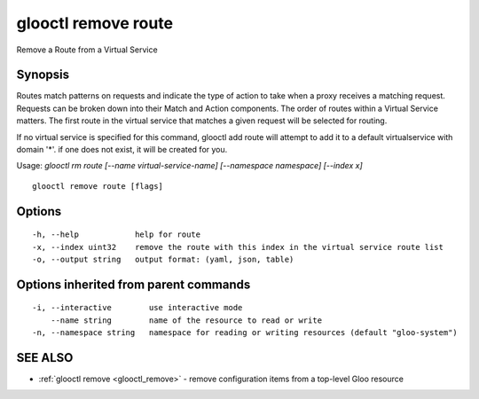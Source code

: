 .. _glooctl_remove_route:

glooctl remove route
--------------------

Remove a Route from a Virtual Service

Synopsis
~~~~~~~~


Routes match patterns on requests and indicate the type of action to take when a proxy receives a matching request. Requests can be broken down into their Match and Action components. The order of routes within a Virtual Service matters. The first route in the virtual service that matches a given request will be selected for routing. 

If no virtual service is specified for this command, glooctl add route will attempt to add it to a default virtualservice with domain '*'. if one does not exist, it will be created for you.

Usage: `glooctl rm route [--name virtual-service-name] [--namespace namespace] [--index x]`

::

  glooctl remove route [flags]

Options
~~~~~~~

::

  -h, --help            help for route
  -x, --index uint32    remove the route with this index in the virtual service route list
  -o, --output string   output format: (yaml, json, table)

Options inherited from parent commands
~~~~~~~~~~~~~~~~~~~~~~~~~~~~~~~~~~~~~~

::

  -i, --interactive        use interactive mode
      --name string        name of the resource to read or write
  -n, --namespace string   namespace for reading or writing resources (default "gloo-system")

SEE ALSO
~~~~~~~~

* :ref:`glooctl remove <glooctl_remove>` 	 - remove configuration items from a top-level Gloo resource

